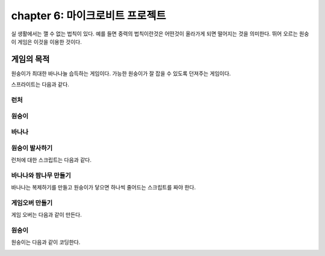 chapter 6: 마이크로비트 프로젝트
======================================
실 생활에서는 깰 수 없는 법칙이 있다.
예를 들면 중력의 법칙이란것은 어떤것이 올라가게 되면 떨어지는 것을 의미한다.
뛰어 오르는 원숭이 게임은 이것을 이용한 것이다.


게임의 목적
------------------------------

원숭이가 최대한 바나나늘 습득하는 게임이다.
가능한 원숭이가 잘 잡을 수 있도록 던져주는 게임이다.

스프라이트는 다음과 같다.

런처
~~~~~~~~~~~~~~~

.. image:: ./img/chapter6/chapter6-1.png


원숭이
~~~~~~~~~~~~~~~

.. image:: ./img/chapter6/chapter6-2.png


바나나
~~~~~~~~~~~~~~~

.. image:: ./img/chapter6/chapter6-3.png



원숭이 발사하기
~~~~~~~~~~~~~~~~~~~
런처에 대한 스크립트는 다음과 같다.

.. image:: ./img/chapter6/chapter6-4.png



바나나와 팜나무 만들기
~~~~~~~~~~~~~~~~~~~~~~~~
바나나는 복제하기를 만들고 원숭이가 닿으면 하나씩 줄어드는 스크립트를 짜야 한다.


.. image:: ./img/chapter6/chapter6-5.png



게임오버 만들기
~~~~~~~~~~~~~~~~~~~
게임 오버는 다음과 같이 만든다.

.. image:: ./img/chapter6/chapter6-6.png



원숭이
~~~~~~~~~~~~~~~~~~~
원숭이는 다음과 같이 코딩한다.

.. image:: ./img/chapter6/chapter6-7.png



